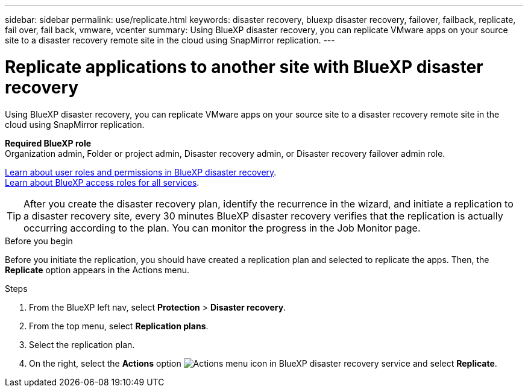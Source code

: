 ---
sidebar: sidebar
permalink: use/replicate.html
keywords: disaster recovery, bluexp disaster recovery, failover, failback, replicate, fail over, fail back, vmware, vcenter
summary: Using BlueXP disaster recovery, you can replicate VMware apps on your source site to a disaster recovery remote site in the cloud using SnapMirror replication.
---

= Replicate applications to another site with BlueXP disaster recovery
:hardbreaks:
:icons: font
:imagesdir: ../media/use/

[.lead]
Using BlueXP disaster recovery, you can replicate VMware apps on your source site to a disaster recovery remote site in the cloud using SnapMirror replication.

*Required BlueXP role*
Organization admin, Folder or project admin, Disaster recovery admin, or Disaster recovery failover admin role. 

link:../reference/dr-reference-roles.html[Learn about user roles and permissions in BlueXP disaster recovery].
https://docs.netapp.com/us-en/bluexp-setup-admin/reference-iam-predefined-roles.html[Learn about BlueXP access roles for all services^].

TIP: After you create the disaster recovery plan, identify the recurrence in the wizard, and initiate a replication to a disaster recovery site, every 30 minutes BlueXP disaster recovery verifies that the replication is actually occurring according to the plan. You can monitor the progress in the Job Monitor page. 

.Before you begin
Before you initiate the replication, you should have created a replication plan and selected to replicate the apps. Then, the *Replicate* option appears in the Actions menu. 


.Steps

. From the BlueXP left nav, select *Protection* > *Disaster recovery*.
. From the top menu, select *Replication plans*. 
. Select the replication plan.
. On the right, select the *Actions* option image:../use/icon-horizontal-dots.png[Actions menu icon in BlueXP disaster recovery service] and select *Replicate*. 

